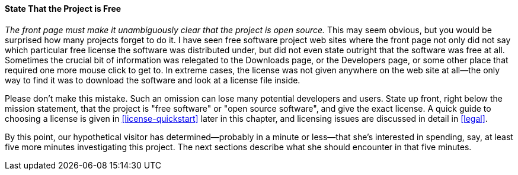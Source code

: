 [[state-freedom]]
==== State That the Project is Free

_The front page must make it unambiguously clear that the project is
open source._ This may seem obvious, but you would be surprised how many
projects forget to do it. I have seen free software project web sites
where the front page not only did not say which particular free license
the software was distributed under, but did not even state outright that
the software was free at all. Sometimes the crucial bit of information
was relegated to the Downloads page, or the Developers page, or some
other place that required one more mouse click to get to. In extreme
cases, the license was not given anywhere on the web site at all—the
only way to find it was to download the software and look at a license
file inside.

Please don't make this mistake. Such an omission can lose many potential
developers and users. State up front, right below the mission statement,
that the project is "free software" or "open source software", and give
the exact license. A quick guide to choosing a license is given in
<<license-quickstart>> later in
this chapter, and licensing issues are discussed in detail in
<<legal>>.

By this point, our hypothetical visitor has determined—probably in a
minute or less—that she's interested in spending, say, at least five
more minutes investigating this project. The next sections describe what
she should encounter in that five minutes.

